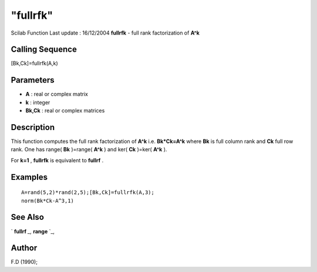 ====
"fullrfk"
====

Scilab Function Last update : 16/12/2004
**fullrfk** - full rank factorization of **A^k**



Calling Sequence
~~~~~~~~~~~~~~~~

[Bk,Ck]=fullrfk(A,k)




Parameters
~~~~~~~~~~


+ **A** : real or complex matrix
+ **k** : integer
+ **Bk,Ck** : real or complex matrices




Description
~~~~~~~~~~~

This function computes the full rank factorization of **A^k** i.e.
**Bk*Ck=A^k** where **Bk** is full column rank and **Ck** full row
rank. One has range( **Bk** )=range( **A^k** ) and ker( **Ck** )=ker(
**A^k** ).

For **k=1** , **fullrfk** is equivalent to **fullrf** .



Examples
~~~~~~~~


::

    
    
    A=rand(5,2)*rand(2,5);[Bk,Ck]=fullrfk(A,3);
    norm(Bk*Ck-A^3,1)
     
      




See Also
~~~~~~~~

` **fullrf** `_,` **range** `_,



Author
~~~~~~

F.D (1990);

.. _
      : ://./linear/range.htm
.. _
      : ://./linear/fullrf.htm


